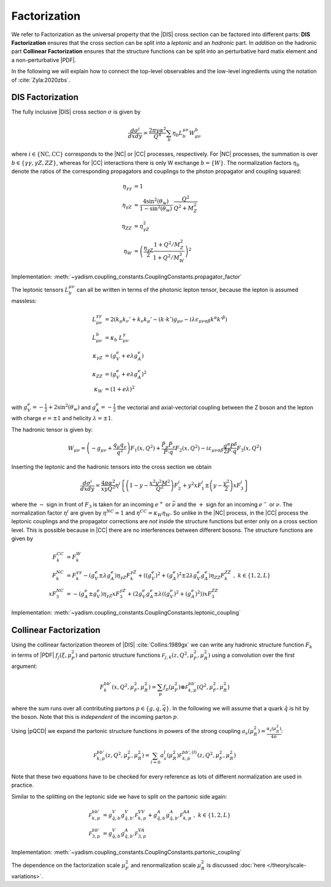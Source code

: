 Factorization
=============

.. todo::

   Here a picture made with Inkscape of DIS diagram to make it clear what is
   the hadronic part, what the leptonic and where the coupling are coming into
   the game.

We refer to Factorization as the universal property that the |DIS| cross section
can be factored into different parts: **DIS Factorization** ensures that
the cross section can be split into a *leptonic* and an *hadronic* part.
In *addition* on the hadronic part **Collinear Factorization** ensures that the structure
functions can be split into an perturbative hard matix element and a non-perturbative |PDF|.

In the following we will explain how to connect the top-level observables and the
low-level ingredients using the notation of :cite:`Zyla:2020zbs`.

DIS Factorization
-----------------

The fully inclusive |DIS| cross section :math:`\sigma` is given by

.. math ::
    \frac{d\sigma^i}{dx dy} = \frac{2\pi y \alpha^2}{Q^4} \sum_b \eta_b L^{\mu\nu}_b W_{\mu\nu}^b

where :math:`i \in \{\text{NC}, \text{CC}\}` corresponds to the |NC| or |CC| processes, respectively.
For |NC| processes, the summation is over :math:`b \in \{\gamma\gamma,\gamma Z,ZZ\}`,
whereas for |CC| interactions there is only W exchange :math:`b=\{W\}`.
The normalization factors :math:`\eta_b` denote the ratios of the corresponding propagators and
couplings to the photon propagator and coupling squared:

.. math ::
    \eta_{\gamma\gamma} &= 1\\
    \eta_{\gamma Z} &= \frac{4\sin^2(\theta_w)}{1 - \sin^2(\theta_w)} \cdot \frac{Q^2}{Q^2 + M_Z^2}\\
    \eta_{ZZ} &= \eta_{\gamma Z}^2\\
    \eta_W &= \left(\frac{\eta_{\gamma Z}}{2} \frac{1 + Q^2/M_Z^2}{1 + Q^2/M_W^2}\right)^2

Implementation: :meth:`~yadism.coupling_constants.CouplingConstants.propagator_factor`

The leptonic tensors :math:`L_b^{\mu\nu}` can all be written in terms of the photonic lepton
tensor, because the lepton is assumed massless:

.. math ::
    L^{\gamma\gamma}_{\mu\nu} &= 2\left(k_{\mu}k_{\nu}' + k_{\nu}k_{\mu}' - (k\cdot k') g_{\mu\nu} - i\lambda \epsilon_{\mu\nu\alpha\beta}k^{\alpha}k'^{\beta}\right)\\
    L^{b}_{\mu\nu} &= \kappa_b ~ L^{\gamma}_{\mu\nu}\\
    \kappa_{\gamma Z} &= (g_V^e + e\lambda g_A^e)\\
    \kappa_{ZZ} &= (g_V^e + e\lambda g_A^e)^2\\
    \kappa_{W} &= (1 + e\lambda)^2

with :math:`g_V^e = -\frac 1 2 + 2\sin^2(\theta_w)` and :math:`g_A^e = -\frac 1 2` the vectorial
and axial-vectorial coupling between the Z boson and the lepton with charge :math:`e=\pm 1` and
helicity :math:`\lambda=\pm 1`.

The hadronic tensor is given by:

.. math ::
    W_{\mu\nu} = \left(-g_{\mu\nu} + \frac{q_\mu q_\nu}{q^2}\right) F_1(x,Q^2)
                + \frac{\hat P_\mu \hat P_\nu}{P \cdot q} F_2(x,Q^2)
                - i \varepsilon_{\mu\nu\alpha\beta} \frac{q^\alpha P^\beta}{2 P\cdot q} F_3(x,Q^2)

Inserting the leptonic and the hadronic tensors into the cross section we obtain

.. math ::
    \frac{d\sigma^i}{dx dy} = \frac{4\pi \alpha^2}{x y Q^2} \eta^i \left\{
    \left(1-y - \frac{x^2 y^2 M^2}{Q^2}\right)F_2^i
    + y^2 x F_1^i
    \pm \left(y - \frac {y^2}{2} \right) x F_3^i
    \right\}

where the :math:`-` sign in front of :math:`F_3` is taken for an incoming :math:`e^+`
or :math:`\bar \nu` and the :math:`+` sign for an incoming :math:`e^-` or :math:`\nu`.
The normalization factor :math:`\eta^i` are given by :math:`\eta^{NC} = 1` and
:math:`\eta^{CC} = \kappa_W \eta_W`. So unlike in the |NC| process, in the |CC| process
the leptonic couplings and the propagator corrections are *not* inside the structure functions
but enter only on a cross section level. This is possible because in |CC| there are no
interferences between different bosons. The structure functions are given by

.. math ::
    F_k^{CC} &= F_k^W\\
    F_k^{NC} &= F_k^{\gamma\gamma} - (g_V^e \pm \lambda g_A^e) \eta_{\gamma Z} F_k^{\gamma Z} + \left((g_V^e)^2 + (g_A^e)^2  \pm 2 \lambda g_V^e g_A^e \right) \eta_{ZZ} F_k^{ZZ}~,~ k\in\{1,2,L\} \\
    x F_3^{NC} &= -(g_A^e \pm g_V^e) \eta_{\gamma Z} x F_3^{\gamma Z} + \left(2g_V^e g_A^e \pm \lambda((g_V^e)^2 + (g_A^e)^2)\right) x F_3^{ZZ}

Implementation: :meth:`~yadism.coupling_constants.CouplingConstants.leptonic_coupling`

Collinear Factorization
-----------------------

Using the collinear factorization theorem of |DIS| :cite:`Collins:1989gx` we can write any
hadronic structure function :math:`F_k` in terms of |PDF| :math:`f_j(\xi,\mu_F^2)` and
partonic structure functions :math:`\mathcal F_{j,k}(z, Q^2,\mu_F^2,\mu_R^2)` using a convolution
over the first argument:

.. math ::
    F_k^{bb'}(x,Q^2,\mu_F^2,\mu_R^2) = \sum_{p} f_p(\mu_F^2) \otimes \mathcal F_{k,p}^{bb'}(Q^2,\mu_F^2,\mu_R^2)

where the sum runs over all contributing partons :math:`p\in\{g,q,\bar q\}`. In the following we will
assume that a quark :math:`\hat q` is hit by the boson. Note that this is *independent* of the incoming
parton :math:`p`.

Using |pQCD| we expand the partonic structure functions in powers of the strong coupling
:math:`a_s(\mu_R^2) = \frac{\alpha_s(\mu_R^2)}{4\pi}`:

.. math ::
    \mathcal F_{k,p}^{bb'}(z, Q^2,\mu_F^2,\mu_R^2) = \sum_{l=0} a_s^l(\mu_R^2) \mathcal F_{k,p}^{bb',(l)}(z, Q^2,\mu_F^2,\mu_R^2)

Note that these two equations have to be checked for every reference as lots of different
normalization are used in practice.

Similar to the splitting on the leptonic side we have to split on the partonic side again:

.. math ::
    \mathcal F_{k,p}^{bb'} &= g_{\hat q,b}^V g_{\hat q,b'}^V \mathcal F_{k,p}^{VV} + g_{\hat q,b}^A g_{\hat q,b'}^A \mathcal F_{k,p}^{AA}~,~ k\in\{1,2,L\} \\
    \mathcal F_{3,p}^{bb'} &= g_{\hat q,b}^V g_{\hat q,b'}^A \mathcal F_{3,p}^{VA}

Implementation: :meth:`~yadism.coupling_constants.CouplingConstants.partonic_coupling`

The dependence on the factorization scale :math:`\mu_F^2` and renormalization scale :math:`\mu_R^2`
is discussed :doc:`here </theory/scale-variations>`.